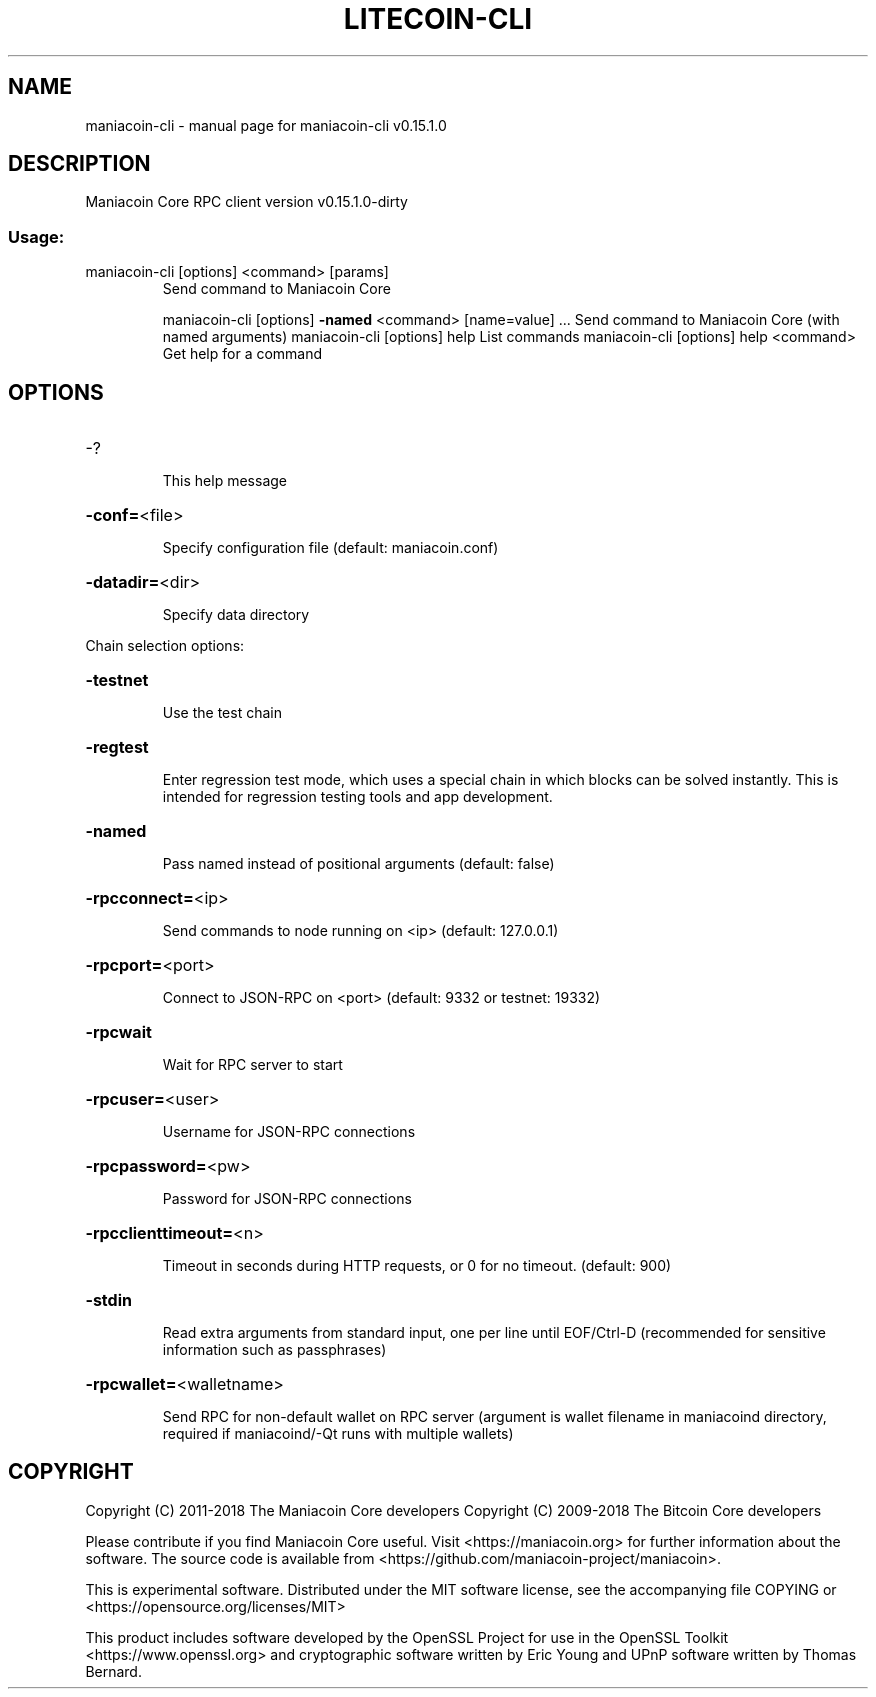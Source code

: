 .\" DO NOT MODIFY THIS FILE!  It was generated by help2man 1.47.3.
.TH LITECOIN-CLI "1" "February 2018" "maniacoin-cli v0.15.1.0" "User Commands"
.SH NAME
maniacoin-cli \- manual page for maniacoin-cli v0.15.1.0
.SH DESCRIPTION
Maniacoin Core RPC client version v0.15.1.0\-dirty
.SS "Usage:"
.TP
maniacoin\-cli [options] <command> [params]
Send command to Maniacoin Core
.IP
maniacoin\-cli [options] \fB\-named\fR <command> [name=value] ... Send command to Maniacoin Core (with named arguments)
maniacoin\-cli [options] help                List commands
maniacoin\-cli [options] help <command>      Get help for a command
.SH OPTIONS
.HP
\-?
.IP
This help message
.HP
\fB\-conf=\fR<file>
.IP
Specify configuration file (default: maniacoin.conf)
.HP
\fB\-datadir=\fR<dir>
.IP
Specify data directory
.PP
Chain selection options:
.HP
\fB\-testnet\fR
.IP
Use the test chain
.HP
\fB\-regtest\fR
.IP
Enter regression test mode, which uses a special chain in which blocks
can be solved instantly. This is intended for regression testing
tools and app development.
.HP
\fB\-named\fR
.IP
Pass named instead of positional arguments (default: false)
.HP
\fB\-rpcconnect=\fR<ip>
.IP
Send commands to node running on <ip> (default: 127.0.0.1)
.HP
\fB\-rpcport=\fR<port>
.IP
Connect to JSON\-RPC on <port> (default: 9332 or testnet: 19332)
.HP
\fB\-rpcwait\fR
.IP
Wait for RPC server to start
.HP
\fB\-rpcuser=\fR<user>
.IP
Username for JSON\-RPC connections
.HP
\fB\-rpcpassword=\fR<pw>
.IP
Password for JSON\-RPC connections
.HP
\fB\-rpcclienttimeout=\fR<n>
.IP
Timeout in seconds during HTTP requests, or 0 for no timeout. (default:
900)
.HP
\fB\-stdin\fR
.IP
Read extra arguments from standard input, one per line until EOF/Ctrl\-D
(recommended for sensitive information such as passphrases)
.HP
\fB\-rpcwallet=\fR<walletname>
.IP
Send RPC for non\-default wallet on RPC server (argument is wallet
filename in maniacoind directory, required if maniacoind/\-Qt runs
with multiple wallets)
.SH COPYRIGHT
Copyright (C) 2011-2018 The Maniacoin Core developers
Copyright (C) 2009-2018 The Bitcoin Core developers

Please contribute if you find Maniacoin Core useful. Visit
<https://maniacoin.org> for further information about the software.
The source code is available from
<https://github.com/maniacoin-project/maniacoin>.

This is experimental software.
Distributed under the MIT software license, see the accompanying file COPYING
or <https://opensource.org/licenses/MIT>

This product includes software developed by the OpenSSL Project for use in the
OpenSSL Toolkit <https://www.openssl.org> and cryptographic software written by
Eric Young and UPnP software written by Thomas Bernard.

